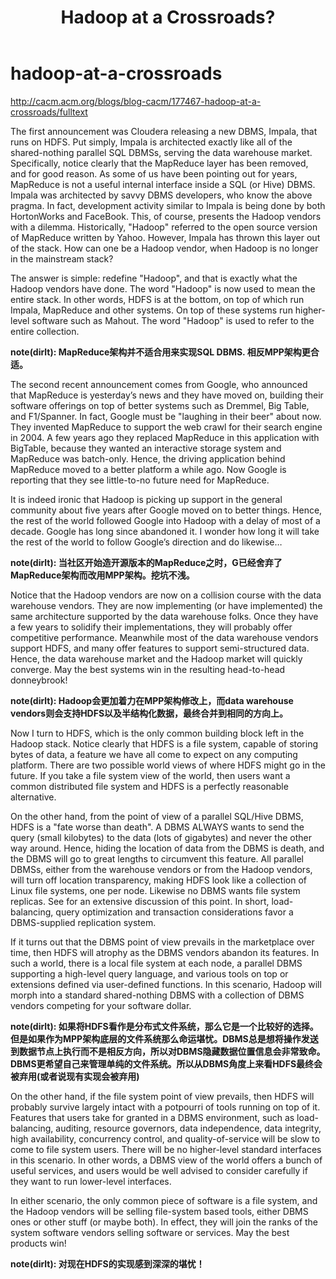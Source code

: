* hadoop-at-a-crossroads
#+TITLE: Hadoop at a Crossroads?

http://cacm.acm.org/blogs/blog-cacm/177467-hadoop-at-a-crossroads/fulltext

The first announcement was Cloudera releasing a new DBMS, Impala, that runs on HDFS. Put simply, Impala is architected exactly like all of the shared-nothing parallel SQL DBMSs, serving the data warehouse market. Specifically, notice clearly that the MapReduce layer has been removed, and for good reason. As some of us have been pointing out for years, MapReduce is not a useful internal interface inside a SQL (or Hive) DBMS. Impala was architected by savvy DBMS developers, who know the above pragma. In fact, development activity similar to Impala is being done by both HortonWorks and FaceBook. This, of course, presents the Hadoop vendors with a dilemma. Historically, "Hadoop" referred to the open source version of MapReduce written by Yahoo. However, Impala has thrown this layer out of the stack. How can one be a Hadoop vendor, when Hadoop is no longer in the mainstream stack?

The answer is simple: redefine "Hadoop", and that is exactly what the Hadoop vendors have done. The word "Hadoop" is now used to mean the entire stack. In other words, HDFS is at the bottom, on top of which run Impala, MapReduce and other systems. On top of these systems run higher-level software such as Mahout. The word "Hadoop" is used to refer to the entire collection.

*note(dirlt): MapReduce架构并不适合用来实现SQL DBMS. 相反MPP架构更合适。*

The second recent announcement comes from Google, who announced that MapReduce is yesterday’s news and they have moved on, building their software offerings on top of better systems such as Dremmel, Big Table, and F1/Spanner. In fact, Google must be "laughing in their beer" about now. They invented MapReduce to support the web crawl for their search engine in 2004. A few years ago they replaced MapReduce in this application with BigTable, because they wanted an interactive storage system and MapReduce was batch-only. Hence, the driving application behind MapReduce moved to a better platform a while ago. Now Google is reporting that they see little-to-no future need for MapReduce.

It is indeed ironic that Hadoop is picking up support in the general community about five years after Google moved on to better things. Hence, the rest of the world followed Google into Hadoop with a delay of most of a decade. Google has long since abandoned it. I wonder how long it will take the rest of the world to follow Google’s direction and do likewise...

*note(dirlt): 当社区开始造开源版本的MapReduce之时，G已经舍弃了MapReduce架构而改用MPP架构。挖坑不浅。*

Notice that the Hadoop vendors are now on a collision course with the data warehouse vendors. They are now implementing (or have implemented) the same architecture supported by the data warehouse folks. Once they have a few years to solidify their implementations, they will probably offer competitive performance. Meanwhile most of the data warehouse vendors support HDFS, and many offer features to support semi-structured data. Hence, the data warehouse market and the Hadoop market will quickly converge. May the best systems win in the resulting head-to-head donneybrook!

*note(dirlt): Hadoop会更加着力在MPP架构修改上，而data warehouse vendors则会支持HDFS以及半结构化数据，最终合并到相同的方向上。*

Now I turn to HDFS, which is the only common building block left in the Hadoop stack. Notice clearly that HDFS is a file system, capable of storing bytes of data, a feature we have all come to expect on any computing platform. There are two possible world views of where HDFS might go in the future. If you take a file system view of the world, then users want a common distributed file system and HDFS is a perfectly reasonable alternative.

On the other hand, from the point of view of a parallel SQL/Hive DBMS, HDFS is a "fate worse than death". A DBMS ALWAYS wants to send the query (small kilobytes) to the data (lots of gigabytes) and never the other way around. Hence, hiding the location of data from the DBMS is death, and the DBMS will go to great lengths to circumvent this feature. All parallel DBMSs, either from the warehouse vendors or from the Hadoop vendors, will turn off location transparency, making HDFS look like a collection of Linux file systems, one per node. Likewise no DBMS wants file system replicas. See for an extensive discussion of this point. In short, load-balancing, query optimization and transaction considerations favor a DBMS-supplied replication system.

If it turns out that the DBMS point of view prevails in the marketplace over time, then HDFS will atrophy as the DBMS vendors abandon its features. In such a world, there is a local file system at each node, a parallel DBMS supporting a high-level query language, and various tools on top or extensions defined via user-defined functions. In this scenario, Hadoop will morph into a standard shared-nothing DBMS with a collection of DBMS vendors competing for your software dollar.

*note(dirlt): 如果将HDFS看作是分布式文件系统，那么它是一个比较好的选择。但是如果作为MPP架构底层的文件系统那么命运堪忧。DBMS总是想将操作发送到数据节点上执行而不是相反方向，所以对DBMS隐藏数据位置信息会非常致命。DBMS更希望自己来管理单纯的文件系统。所以从DBMS角度上来看HDFS最终会被弃用(或者说现有实现会被弃用)*

On the other hand, if the file system point of view prevails, then HDFS will probably survive largely intact with a potpourri of tools running on top of it. Features that users take for granted in a DBMS environment, such as load-balancing, auditing, resource governors, data independence, data integrity, high availability, concurrency control, and quality-of-service will be slow to come to file system users. There will be no higher-level standard interfaces in this scenario. In other words, a DBMS view of the world offers a bunch of useful services, and users would be well advised to consider carefully if they want to run lower-level interfaces.

In either scenario, the only common piece of software is a file system, and the Hadoop vendors will be selling file-system based tools, either DBMS ones or other stuff (or maybe both). In effect, they will join the ranks of the system software vendors selling software or services. May the best products win!

*note(dirlt): 对现在HDFS的实现感到深深的堪忧！*
